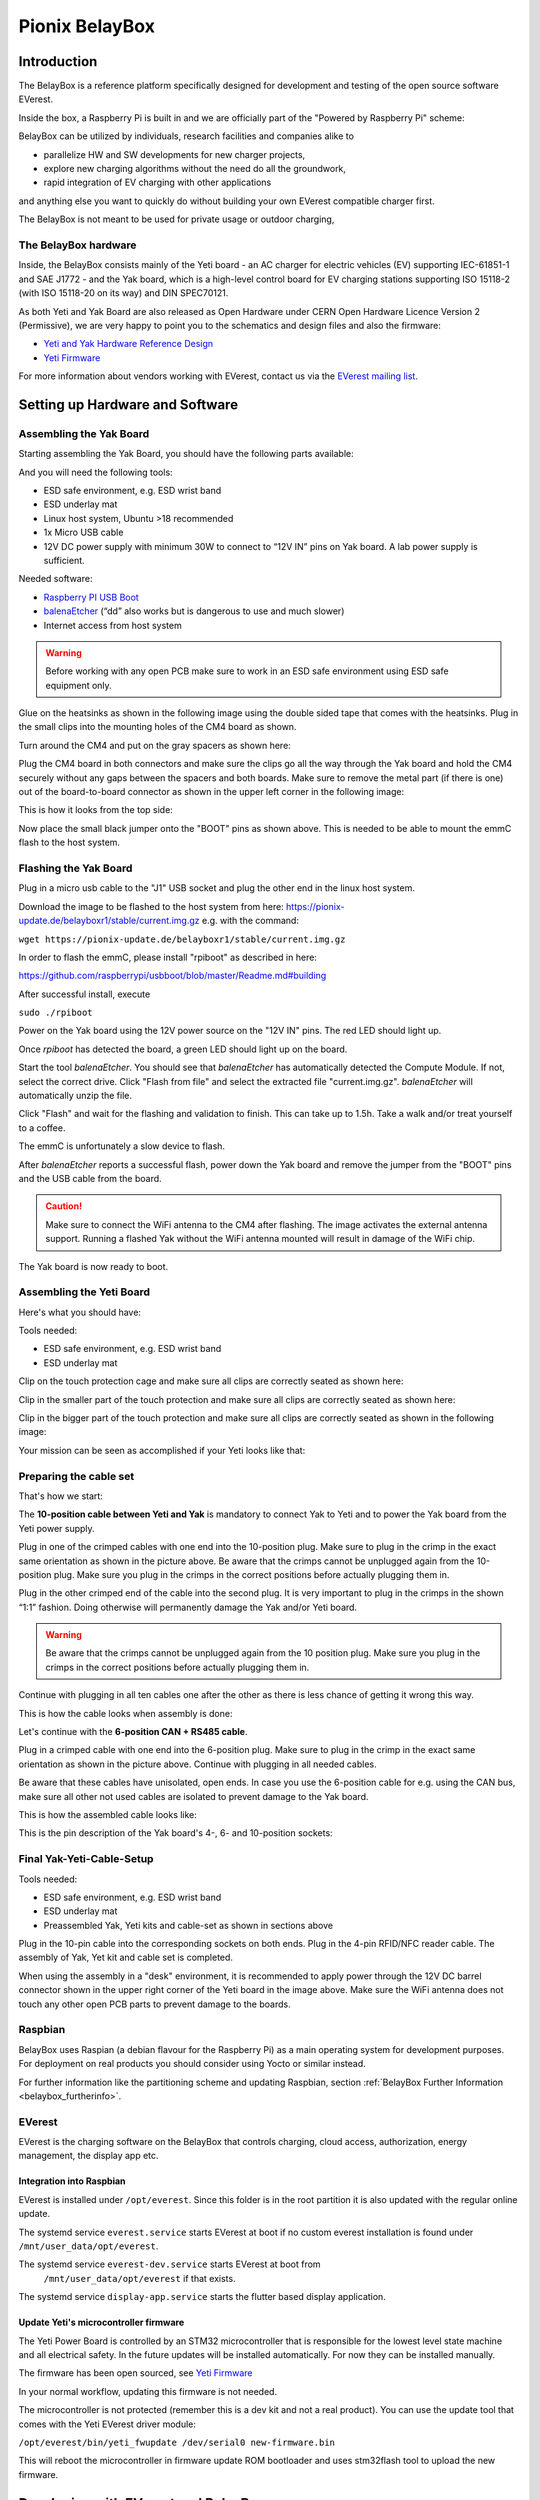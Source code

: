 .. doc_pionix_belay-box

Pionix BelayBox
################

Introduction
************

The BelayBox is a reference platform specifically designed for development and
testing of the open source software EVerest.

Inside the box, a Raspberry Pi is built in and we are officially part of the
"Powered by Raspberry Pi" scheme:

.. image:: img/powered-by-pi.png
  :width: 300
  :alt: Logo Powered by Raspberry Pi for Charging Development Kit BelayBox
  :align: center

BelayBox can be utilized by individuals, research facilities and companies
alike to

* parallelize HW and SW developments for new charger projects,
* explore new charging algorithms without the need do all the groundwork,
* rapid integration of EV charging with other applications

and anything else you want to quickly do without building your own EVerest
compatible charger first.

The BelayBox is not meant to be used for private usage or outdoor charging,

The BelayBox hardware
=====================
Inside, the BelayBox consists mainly of the Yeti board - an AC charger for
electric vehicles (EV) supporting IEC-61851-1 and SAE J1772 - and the Yak
board, which is a high-level control board for EV charging stations supporting
ISO 15118-2 (with ISO 15118-20 on its way) and DIN SPEC70121.

As both Yeti and Yak Board are also released as Open Hardware under CERN Open
Hardware Licence Version 2 (Permissive), we are very happy to point you to the
schematics and design files and also the firmware:

* `Yeti and Yak Hardware Reference Design <https://github.com/PionixPublic/reference-hardware>`_
* `Yeti Firmware <https://github.com/PionixPublic/yeti-firmware>`_

For more information about vendors working with EVerest,
contact us via
the `EVerest mailing list <https://lists.lfenergy.org/g/everest>`_.

Setting up Hardware and Software
********************************

Assembling the Yak Board
========================

Starting assembling the Yak Board, you should have the following parts
available:

.. image:: img/yak-assembly-1-overview.jpg

And you will need the following tools:

* ESD safe environment, e.g. ESD wrist band
* ESD underlay mat
* Linux host system, Ubuntu >18 recommended
* 1x Micro USB cable
* 12V DC power supply with minimum 30W to connect to “12V IN” pins on
  Yak board. A lab power supply is sufficient.

Needed software:

* `Raspberry PI USB Boot <https://github.com/raspberrypi/usbboot/blob/master/Readme.md#building>`_
* `balenaEtcher <https://www.balena.io/etcher>`_
  (“dd” also works but is dangerous to use and much slower)
* Internet access from host system

.. warning::
  Before working with any open PCB make sure to work in an ESD safe
  environment using ESD safe equipment only.

Glue on the heatsinks as shown in the following image using the double
sided tape that comes with the heatsinks. Plug in the small clips into
the mounting holes of the CM4 board as shown.

.. image:: img/yak-assembly-2.jpg

Turn around the CM4 and put on the gray spacers as shown here:

.. image:: img/yak-assembly-3.jpg

Plug the CM4 board in both connectors and make sure the clips go all the way
through the Yak board and hold the CM4 securely without any gaps between the
spacers and both boards. Make sure to remove the metal part (if there is one)
out of the board-to-board connector as shown in the upper left corner in the
following image:

.. image:: img/yak-assembly-4.jpg

This is how it looks from the top side:

.. image:: img/yak-assembly-5.jpg

Now place the small black jumper onto the "BOOT" pins as shown above. This
is needed to be able to mount the emmC flash to the host system.

Flashing the Yak Board
======================

.. image:: img/yak-assembly-6.jpg

Plug in a micro usb cable to the "J1" USB socket and plug the other end in the
linux host system.

Download the image to be flashed to the host system from here:
`<https://pionix-update.de/belayboxr1/stable/current.img.gz>`_ e.g. with the
command:

``wget https://pionix-update.de/belayboxr1/stable/current.img.gz``

In order to flash the emmC, please install "rpiboot" as described in here:

`<https://github.com/raspberrypi/usbboot/blob/master/Readme.md#building>`_

After successful install, execute

``sudo ./rpiboot``

Power on the Yak board using the 12V power source on the "12V IN" pins.
The red LED should light up.

Once *rpiboot* has detected the board, a green LED should light up on the
board.

.. image:: img/yak-assembly-7.png

Start the tool *balenaEtcher*. You should see that *balenaEtcher* has
automatically detected the Compute Module. If not, select the correct drive.
Click "Flash from file" and select the extracted file "current.img.gz".
*balenaEtcher* will automatically unzip the file.

.. image:: img/yak-assembly-8.png

Click "Flash" and wait for the flashing and validation to finish. This can
take up to 1.5h. Take a walk and/or treat yourself to a coffee.

The emmC is unfortunately a slow device to flash.

After *balenaEtcher* reports a successful flash, power down the Yak board and
remove the jumper from the "BOOT" pins and the USB cable from the board.

.. caution::
  Make sure to connect the WiFi antenna to the CM4 after flashing. The image
  activates the external antenna support. Running a flashed Yak without the
  WiFi antenna mounted will result in damage of the WiFi chip.

.. image:: img/yak-assembly-9.jpg

The Yak board is now ready to boot.

Assembling the Yeti Board
=========================

Here's what you should have:

.. image:: img/yeti-assembly-1-overview.jpg

Tools needed:

* ESD safe environment, e.g. ESD wrist band
* ESD underlay mat

Clip on the touch protection cage and make sure all clips are correctly seated
as shown here:

.. image:: img/yeti-assembly-2.jpg

Clip in the smaller part of the touch protection and make sure all clips are
correctly seated as shown here:

.. image:: img/yeti-assembly-3.jpg

Clip in the bigger part of the touch protection and make sure all clips are
correctly seated as shown in the following image:

.. image:: img/yeti-assembly-4.jpg

Your mission can be seen as accomplished if your Yeti looks like that:

.. image:: img/yeti-assembly-5.jpg

Preparing the cable set
=======================

That's how we start:

.. image:: img/cable-set-1-overview.jpg

The **10-position cable between Yeti and Yak** is mandatory to connect Yak to
Yeti and to power the Yak board from the Yeti power supply.

.. image:: img/cable-set-2.jpg

Plug in one of the crimped cables with one end into the 10-position plug. Make
sure to plug in the crimp in the exact same orientation as shown in the
picture above. Be aware that the crimps cannot be unplugged again from the
10-position plug. Make sure you plug in the crimps in the correct positions
before actually plugging them in.

Plug in the other crimped end of the cable into the second plug. It is very
important to plug in the crimps in the shown “1:1” fashion. Doing otherwise
will permanently damage the Yak and/or Yeti board.

.. image:: img/cable-set-3.jpg

.. warning::
  Be aware that the crimps cannot be unplugged again from the 10 position
  plug. Make sure you plug in the crimps in the correct positions before
  actually plugging them in.

Continue with plugging in all ten cables one after the other as there is less
chance of getting it wrong this way.

This is how the cable looks when assembly is done:

.. image:: img/cable-set-4.jpg

Let's continue with the **6-position CAN + RS485 cable**.

.. image:: img/cable-set-5.jpg

Plug in a crimped cable with one end into the 6-position plug.
Make sure to plug in the crimp in the exact same orientation as shown in the
picture above. Continue with plugging in all needed cables.

Be aware that these cables have unisolated, open ends. In case you use the
6-position cable for e.g. using the CAN bus, make sure all other not used
cables are isolated to prevent damage to the Yak board.

This is how the assembled cable looks like:

.. image:: img/cable-set-6.jpg

This is the pin description of the Yak board's 4-, 6- and 10-position sockets:

.. image:: img/cable-set-7.png

Final Yak-Yeti-Cable-Setup
==========================

Tools needed:

* ESD safe environment, e.g. ESD wrist band
* ESD underlay mat
* Preassembled Yak, Yeti kits and cable-set as shown in sections above

.. image:: img/final-assembly.jpg

Plug in the 10-pin cable into the corresponding sockets on both ends.
Plug in the 4-pin RFID/NFC reader cable.
The assembly of Yak, Yet kit and cable set is completed.

When using the assembly in a "desk" environment, it is recommended to apply
power through the 12V DC barrel connector shown in the upper right corner of
the Yeti board in the image above. Make sure the WiFi antenna does not touch
any other open PCB parts to prevent damage to the boards.

Raspbian
========

BelayBox uses Raspian (a debian flavour for the Raspberry Pi) as a main
operating system for development purposes.
For deployment on real products you should consider using Yocto or similar
instead.

For further information like the partitioning scheme and updating Raspbian,
section :ref:`BelayBox Further Information <belaybox_furtherinfo>`.

EVerest
=======

EVerest is the charging software on the BelayBox that controls charging,
cloud access, authorization, energy management, the display app etc.

Integration into Raspbian
-------------------------

EVerest is installed under ``/opt/everest``. Since this folder is in the
root partition it is also updated with the regular online update.

The systemd service ``everest.service`` starts EVerest at boot if no custom
everest installation is found under ``/mnt/user_data/opt/everest``.

The systemd service ``everest-dev.service`` starts EVerest at boot from
 ``/mnt/user_data/opt/everest`` if that exists.

The systemd service ``display-app.service`` starts the flutter based
display application.

Update Yeti's microcontroller firmware
--------------------------------------

The Yeti Power Board is controlled by an STM32 microcontroller that is
responsible for the lowest level state machine and all electrical safety.
In the future updates will be installed automatically. For now they can be
installed manually.

The firmware has been open sourced, see `Yeti Firmware <https://github.com/PionixPublic/yeti-firmware>`_

In your normal workflow, updating this firmware is not needed.

The microcontroller is not protected (remember this is a dev kit and not
a real product). You can use the update tool that comes with the Yeti
EVerest driver module:

``/opt/everest/bin/yeti_fwupdate /dev/serial0 new-firmware.bin``

This will reboot the microcontroller in firmware update ROM bootloader and
uses stm32flash tool to upload the new firmware.

Developing with EVerest and BelayBox
************************************

You can use make or ninja with cmake. The examples here are given with make.

Setup cross compile environment
===============================

First, make sure you have successfully built EVerest natively on your laptop
as described here: https://github.com/EVerest/everest-core#everest-core

Download and untar the bullseye-toolchain:

.. code-block:: bash

  wget http://build.pionix.de:8888/release/toolchains/bullseye-toolchain.tgz
  tar xfz bullseye-toolchain.tgz

Change directory to everest-core in your workspace e.g.:

.. code-block:: bash

  cd ~/checkout/everest-workspace/everest-core

Cross-compile by changing the given paths accordingly:

.. code-block:: bash

  cmake \
   -DCMAKE_TOOLCHAIN_FILE=/full-path-to/bullseye-toolchain/toolchain.cmake \
   -DCMAKE_INSTALL_PREFIX=/mnt/user_data/opt/everest \
   -S . -B build-cross


Now build EVerest with the following commands:

.. code-block:: bash

  make -j$(nproc) -C build-cross
  make -j$(nproc) DESTDIR=./dist -C build-cross install

Deploy a custom EVerest on BelayBox
-----------------------------------

The binaries are now installed under ``build-cross/dist``.
You can use ``rsync`` within the ``build-cross`` folder to copy the files to
BelayBox:

.. code-block:: bash

  rsync -a build-cross/dist/mnt/user_data/opt/everest/* everest@the.ip.add.res:/mnt/user_data/opt/everest

The first time you need to create the folder ``/mnt/user_data/opt/everest``
on the BelayBox before syncing
(``ssh everest@the.ip.add.res mkdir -p /mnt/user_data/opt/everest``)

You can also copy to another folder on the BelayBox, but using
``/mnt/user_data/opt/everest`` will make your new custom everest installation
auto start at boot (see ``everest-dev.service``). This way you can have a
custom installation and still use the online updates for the base system.

If you do it for the first time, reboot BelayBox so that
``everest-dev.service`` is used from now-on instead of ``everest.service``.

.. _belaybox_furtherinfo:

BelayBox Further Information
****************************

Reference Cheat Sheet
=====================

* rw: make root partition read/writable
* ro: make it read only again
* /mnt/user_data/etc/wpa_supplicant/wpa_supplicant.conf: file containing wifi settings
* /mnt/user_data/opt/everest/<crosscompiled everest binaries> force the use of custom everest build or config by automated start of ``everest-dev.service`` instead of ``everest.service``
* /mnt/user_data/etc/update_channel contains either stable or unstable to define release channels
* /mnt/user_data/etc/wireguard/wg0.conf for a wireguard VPN configuration
* /mnt/user_data/user-config/config-deploy-devboard.yaml for a persistent user config containing only the diffs to the default config.
* to stop automatic updates: rw; sudo systemctl disable ota-update.service
* /mnt/user_data/etc/mosquitto/conf.d: here you can add additional config files for the mqtt broker. For example a “public_mqtt.conf” file with the following contents:
    ``listener 1883``
    ``allow_anonymous true`` to allow anonymous external connections to the mqtt broker for debugging purposes
* ``sudo journalctl -fu everest.service``: watch the output of everest.service 
* ``sudo journalctl -fu everest-dev.service``: watch the output of ``everest-dev.service`` 
* ``sudo /opt/everest/bin/manager --conf /opt/everest/conf/config-deploy-devboard.yaml``: run EVerest in the terminal. Make sure the systemd service is not running.

Raspbian partitioning scheme
============================

BelayBox uses a different partitioning scheme then vanilla raspian. The reason
for this is it supports A/B root partitions for updates. This way an update
can be downloaded and installed while the Box is in operation, even while
charging.

When rootfs A is booted, new updates will be installed to partition B and vice
versa. After succesfull installation an atomic flag is set in the Raspberry
Pi bootloader to try one boot of the newly installed system.

If it boots succesfully, the changes are made permanent. If not, it
automatically falls back to the previous version on the next boot.

The SD card has the following partitions:

.. code-block::

    Device         Boot    Start      End  Sectors  Size Id Type
    /dev/mmcblk0p1          8192  1056767  1048576  512M  c W95 FAT32 (LBA)
    /dev/mmcblk0p2       1056768 14688255 13631488  6.5G 83 Linux
    /dev/mmcblk0p3      14688256 28319743 13631488  6.5G 83 Linux
    /dev/mmcblk0p4      28319744 30564351  2244608  1.1G  f W95 Ext'd (LBA)
    /dev/mmcblk0p5      28327936 28459007   131072   64M 83 Linux
    /dev/mmcblk0p6      28467200 30564351  2097152    1G 83 Linux

``/dev/mmcblk0p1``: Boot partition.
This is used for both root partitions due to limitations
in the Raspberry Pi bootloader. It contains two subdirectories
(system0 and system1) with the boot files of the two installed root partitions.

``/dev/mmcblk0p2``: Root partition A. Read only.

``/dev/mmcblk0p3``: Root partition B. Read only.

``/dev/mmcblk0p4``: Extented (container for 5-6)

``/dev/mmcblk0p5``: Factory data.

The contents will be written once during production and should not be changed.
Mounted under ``/mnt/factory_data``

``/dev/mmcblk0p6``: User data.
Only writable partition. All data generated during the use of the box will be
stored here. Also various configuration overrides can be set here, see Cheat
sheet.
Mounted under ``/mnt/user_data``.


Using online updates
====================

BelayBox comes with a very simple online update tool that is controlled by
two systemd services:

``ota-update.service``: This service starts a shell script that checks for
online updates on Pionix update servers. It is triggered by the second systemd
service:

``ota-update.timer``: This is the systemd timer unit that starts
``ota-update.service`` on regular intervals.

To disable online updates use ``sudo systemctl disable ota-update.service``.
The online update updates always the full root partition. All data that needs
to survive the update needs to be stored in ``/mnt/user_data``.

The root partition should normally never be modified, it is read only. All
changes will also be lost on the next online update.

If you still want to modify something, use the ``rw`` and ``ro`` commands
to re-mount root read-write/read-only.

In rw mode you can e.g. use ``sudo apt install ...`` to install new software.

Disable online update if you need the changes to stay.

Factory reset
=============

For a factory reset of the BelayBox, the following partition has to be
formatted:

.. code-block:: bash

  /mnt/user_data/

Before that, all services accessing that partition have to be stopped:

.. code-block:: bash

  sudo systemctl stop everest
  sudo systemctl stop nodered

.. hint::
  Depending of your setup, the EVerest service could also be called
  *everest-dev* or *everest-rpi* instead of just *everest*.

After this, unmount the partition:

.. code-block:: bash

  sudo umount /dev/mmcblk0p6

Finally, formatting can start:

.. code-block:: bash

  sudo mkfs -t ext4 /dev/mmcblk0p6

Confirm with "y" as soon as you are happy with losing all previous
configuation settings (e.g. WiFi credentials).

After formatting, reboot the BelayBox to let it setup the factory default
configuration:

.. code-block:: bash

  sudo reboot
